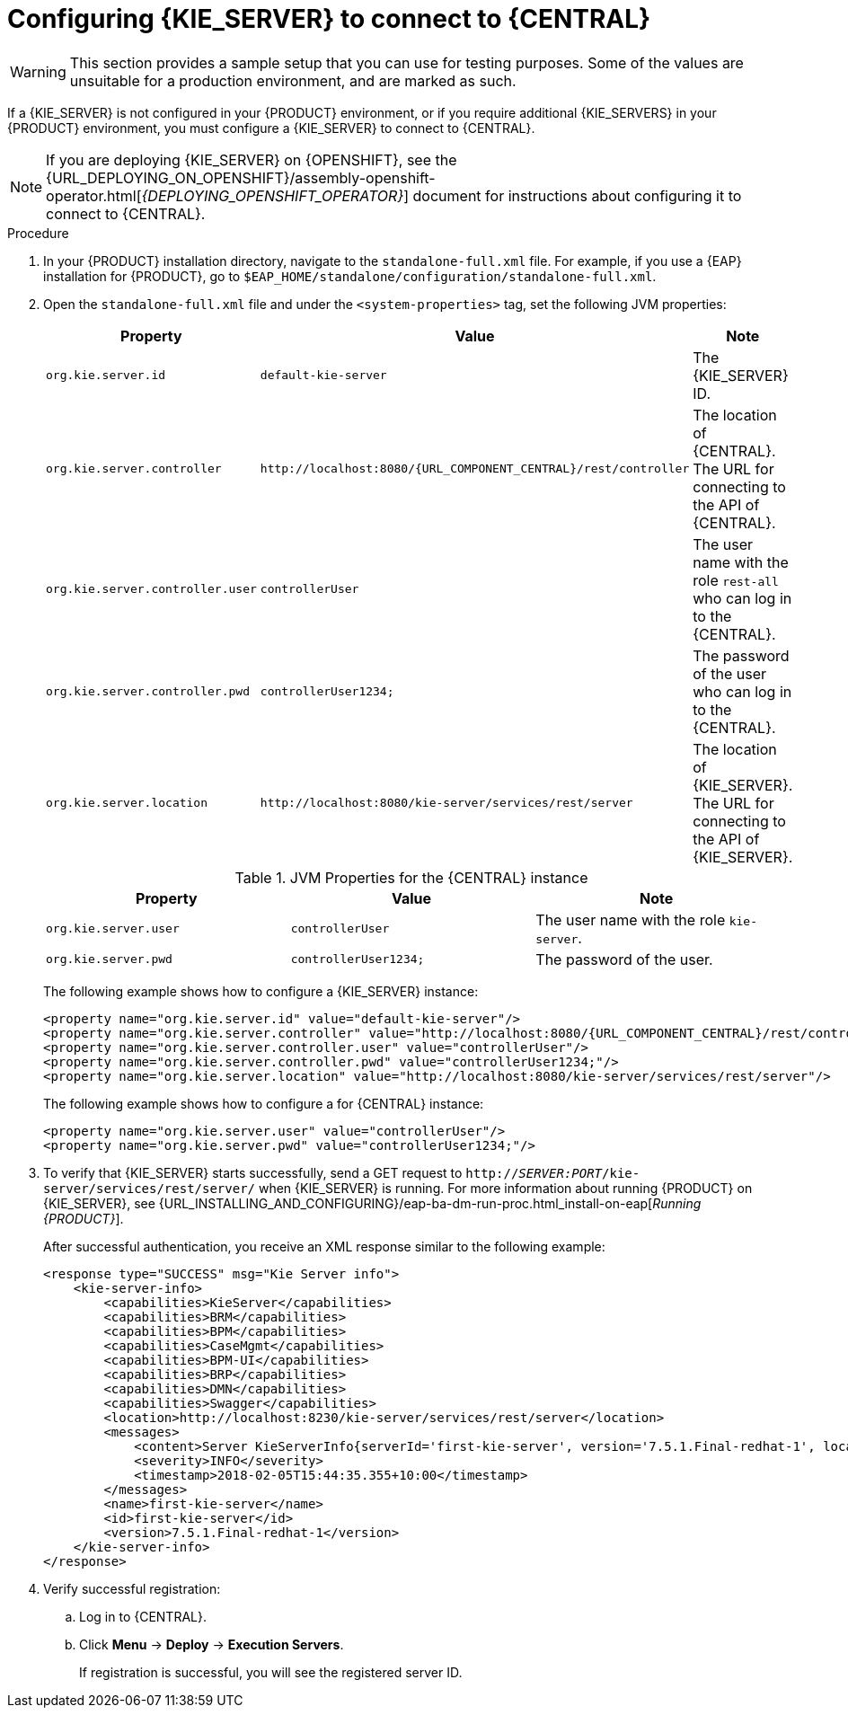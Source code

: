 [id='kie-server-configure-central-proc_{context}']
= Configuring {KIE_SERVER} to connect to {CENTRAL}

WARNING: This section provides a sample setup that you can use for testing purposes. Some of the values are unsuitable for a production environment, and are marked as such.

If a {KIE_SERVER} is not configured in your {PRODUCT} environment, or if you require additional {KIE_SERVERS} in your {PRODUCT} environment, you must configure a {KIE_SERVER} to connect to {CENTRAL}.

[NOTE]
====
If you are deploying {KIE_SERVER} on {OPENSHIFT}, see the {URL_DEPLOYING_ON_OPENSHIFT}/assembly-openshift-operator.html[_{DEPLOYING_OPENSHIFT_OPERATOR}_] document for instructions about configuring it to connect to {CENTRAL}.
====

ifeval::["{context}" == "execution-server"]
{KIE_SERVER} can be managed or unmanaged. If {KIE_SERVER} is unmanaged, you must manually create and maintain KIE containers (deployment units). If {KIE_SERVER} is managed, the {CONTROLLER} manages the {KIE_SERVER} configuration and you interact with the {CONTROLLER} to create and maintain the KIE containers.

[NOTE]
====
Make the changes described in this section if {KIE_SERVER} is managed by {CENTRAL} and you have installed {PRODUCT} from the ZIP files.
If you have installed {CENTRAL}, you can use the {HEADLESS_CONTROLLER} to manage {KIE_SERVER}, as described in xref:controller-con_{context}[].
====
endif::[]

.Prerequisites
ifeval::["{context}" == "install-on-eap"]
* {CENTRAL} and {KIE_SERVER} are installed in the base directory of the {EAP} installation (`__EAP_HOME__`) as described in the following sections:
+
** <<eap-dm-install-proc_install-on-eap>>
** <<eap_execution_server_download_install_proc_install-on-eap>>

* Users with the following roles exist:
** In {CENTRAL}, a user with the role `rest-all`
** On {KIE_SERVER}, a user with the role `kie-server`
+
For more information, see <<eap-users-create-proc_install-on-eap>>.
endif::[]

ifeval::["{context}" == "execution-server"]
* {CENTRAL} and {KIE_SERVER} are installed in the base directory of the {EAP} installation (`__EAP_HOME__`).

[NOTE]
====
You must install {CENTRAL} and {KIE_SERVER} on different servers in production environments. In this sample situation, we use only one user named `controllerUser`, containing both `rest-all` and the `kie-server` roles. However, if you install {KIE_SERVER} and {CENTRAL} on the same server, for example in a development environment, make the changes in the shared `standalone-full.xml` file as described in this section.
====

* Users with the following roles exist:
** In {CENTRAL}, a user with the role `rest-all`
** On {KIE_SERVER}, a user with the role `kie-server`

endif::[]

ifeval::["{context}" == "packaging-deploying"]
* {CENTRAL} and {KIE_SERVER} are installed in the base directory of the {EAP} installation (`__EAP_HOME__`).

[NOTE]
====
You must install {CENTRAL} and {KIE_SERVER} on different servers in production environments. In this sample situation, we use only one user named `controllerUser`, containing both `rest-all` and the `kie-server` roles. However, if you install {KIE_SERVER} and {CENTRAL} on the same server, for example in a development environment, make the changes in the shared `standalone-full.xml` file as described in this section.
====

* Users with the following roles exist:
** In {CENTRAL}, a user with the role `rest-all`
** On {KIE_SERVER}, a user with the role `kie-server`

endif::[]

.Procedure
. In your {PRODUCT} installation directory, navigate to the `standalone-full.xml` file. For example, if you use a {EAP} installation for {PRODUCT}, go to `$EAP_HOME/standalone/configuration/standalone-full.xml`.
. Open the `standalone-full.xml` file and under the `<system-properties>` tag, set the following JVM properties:
+
--
ifdef::PAM[.JVM Properties for the {KIE_SERVER} instance]
ifdef::DM[.JVM Properties for the managed {KIE_SERVER} instance]
[cols="1,1,1a", options="header"]
|===
| Property
| Value
| Note

| `org.kie.server.id`
| `default-kie-server`
| The {KIE_SERVER} ID.

| `org.kie.server.controller`
| `\http://localhost:8080/{URL_COMPONENT_CENTRAL}/rest/controller`
| The location of {CENTRAL}. The URL for connecting to the API of {CENTRAL}.

| `org.kie.server.controller.user`
| `controllerUser`
| The user name with the role `rest-all` who can log in to the {CENTRAL}.

| `org.kie.server.controller.pwd`
| `controllerUser1234;`
| The password of the user who can log in to the {CENTRAL}.

| `org.kie.server.location`
| `\http://localhost:8080/kie-server/services/rest/server`
| The location of {KIE_SERVER}. The URL for connecting to the API of {KIE_SERVER}.

|===

.JVM Properties for the {CENTRAL} instance
[cols="1,1,1a", options="header"]
|===
| Property
| Value
| Note

| `org.kie.server.user`
| `controllerUser`
| The user name with the role `kie-server`.

| `org.kie.server.pwd`
| `controllerUser1234;`
| The password of the user.

|===

The following example shows how to configure a {KIE_SERVER} instance:

[source,xml,subs="attributes+"]
----
<property name="org.kie.server.id" value="default-kie-server"/>
<property name="org.kie.server.controller" value="http://localhost:8080/{URL_COMPONENT_CENTRAL}/rest/controller"/>
<property name="org.kie.server.controller.user" value="controllerUser"/>
<property name="org.kie.server.controller.pwd" value="controllerUser1234;"/>
<property name="org.kie.server.location" value="http://localhost:8080/kie-server/services/rest/server"/>
----

The following example shows how to configure a for {CENTRAL} instance:

[source,xml,subs="attributes+"]
----
<property name="org.kie.server.user" value="controllerUser"/>
<property name="org.kie.server.pwd" value="controllerUser1234;"/>
----

--
+
. To verify that {KIE_SERVER} starts successfully, send a GET request to `http://_SERVER:PORT_/kie-server/services/rest/server/` when {KIE_SERVER} is running. For more information about running {PRODUCT} on {KIE_SERVER}, see {URL_INSTALLING_AND_CONFIGURING}/eap-ba-dm-run-proc.html_install-on-eap[_Running {PRODUCT}_].
+
After successful authentication, you receive an XML response similar to the following example:
+
[source,xml]
----
<response type="SUCCESS" msg="Kie Server info">
    <kie-server-info>
        <capabilities>KieServer</capabilities>
        <capabilities>BRM</capabilities>
        <capabilities>BPM</capabilities>
        <capabilities>CaseMgmt</capabilities>
        <capabilities>BPM-UI</capabilities>
        <capabilities>BRP</capabilities>
        <capabilities>DMN</capabilities>
        <capabilities>Swagger</capabilities>
        <location>http://localhost:8230/kie-server/services/rest/server</location>
        <messages>
            <content>Server KieServerInfo{serverId='first-kie-server', version='7.5.1.Final-redhat-1', location='http://localhost:8230/kie-server/services/rest/server', capabilities=[KieServer, BRM, BPM, CaseMgmt, BPM-UI, BRP, DMN, Swagger]}started successfully at Mon Feb 05 15:44:35 AEST 2018</content>
            <severity>INFO</severity>
            <timestamp>2018-02-05T15:44:35.355+10:00</timestamp>
        </messages>
        <name>first-kie-server</name>
        <id>first-kie-server</id>
        <version>7.5.1.Final-redhat-1</version>
    </kie-server-info>
</response>
----

. Verify successful registration:
.. Log in to {CENTRAL}.
.. Click *Menu* -> *Deploy* -> *Execution Servers*.
+
If registration is successful, you will see the registered server ID.
